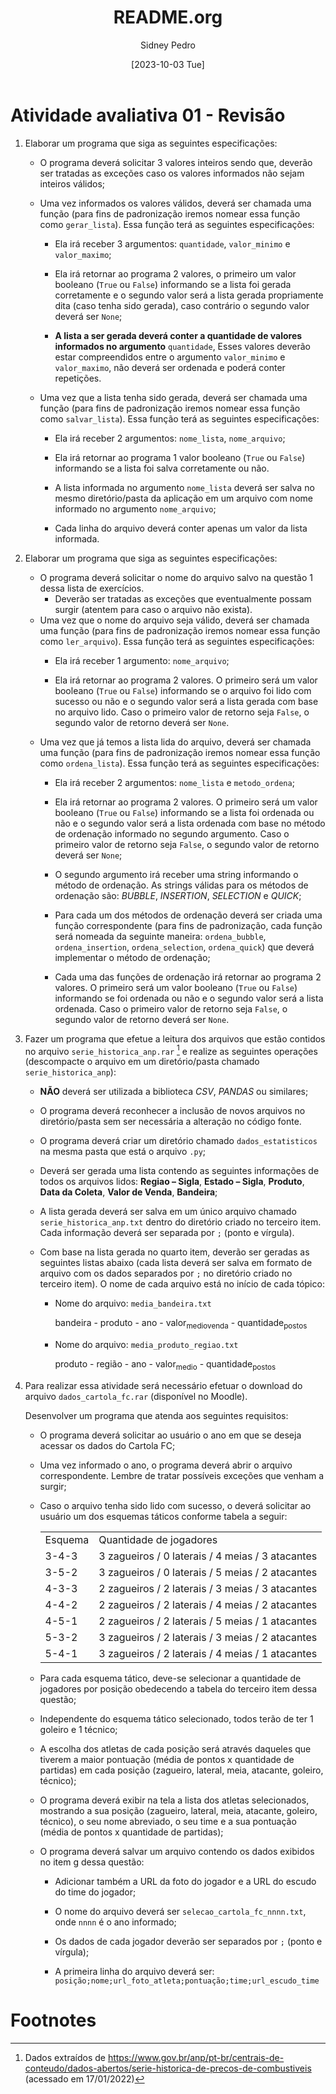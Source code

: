 #+title: README.org
#+author: Sidney Pedro
#+date: [2023-10-03 Tue]

* Atividade avaliativa 01 - Revisão
1. Elaborar um programa que siga as seguintes especificações:
   - O programa deverá solicitar 3 valores inteiros sendo que, deverão ser tratadas as exceções caso os valores informados não sejam inteiros válidos;

   - Uma vez informados os valores válidos, deverá ser chamada uma função (para fins de padronização iremos nomear essa função como ~gerar_lista~). Essa função terá as seguintes especificações:
     + Ela irá receber 3 argumentos: ~quantidade~, ~valor_minimo~ e ~valor_maximo~;

     + Ela irá retornar ao programa 2 valores, o primeiro um valor booleano (~True~ ou ~False~) informando se a lista foi gerada corretamente e o segundo valor será a lista gerada propriamente dita (caso tenha sido gerada), caso contrário o segundo valor deverá ser ~None~;

     + *A lista a ser gerada deverá conter a quantidade de valores informados no argumento* ~quantidade~, Esses valores deverão estar compreendidos entre o argumento ~valor_minimo~ e ~valor_maximo~, não deverá ser ordenada e poderá conter repetições.

   - Uma vez que a lista tenha sido gerada, deverá ser chamada uma função (para fins de padronização iremos nomear essa função como ~salvar_lista~). Essa função terá as seguintes especificações:
     + Ela irá receber 2 argumentos: ~nome_lista~, ~nome_arquivo~;

     + Ela irá retornar ao programa 1 valor booleano (~True~ ou ~False~) informando se a lista foi salva corretamente ou não.

     + A lista informada no argumento ~nome_lista~ deverá ser salva no mesmo diretório/pasta da aplicação em um arquivo com nome informado no argumento ~nome_arquivo~;

     + Cada linha do arquivo deverá conter apenas um valor da lista informada.

2. Elaborar um programa que siga as seguintes especificações:
   - O programa deverá solicitar o nome do arquivo salvo na questão 1 dessa lista de exercícios.
     + Deverão ser tratadas as exceções que eventualmente possam surgir (atentem para caso o arquivo não exista).

   - Uma vez que o nome do arquivo seja válido, deverá ser chamada uma função (para fins de padronização iremos nomear essa função como ~ler_arquivo~). Essa função terá as seguintes especificações:
     + Ela irá receber 1 argumento: ~nome_arquivo~;

     + Ela irá retornar ao programa 2 valores. O primeiro será um valor booleano (~True~ ou ~False~) informando se o arquivo foi lido com sucesso ou não e o segundo valor será a lista gerada com base no arquivo lido. Caso o primeiro valor de retorno seja ~False~, o segundo valor de retorno deverá ser ~None~.

   - Uma vez que já temos a lista lida do arquivo, deverá ser chamada uma função (para fins de padronização iremos nomear essa função como ~ordena_lista~). Essa função terá as seguintes especificações:
     + Ela irá receber 2 argumentos: ~nome_lista~ e ~metodo_ordena~;

     + Ela irá retornar ao programa 2 valores. O primeiro será um valor booleano (~True~ ou ~False~) informando se a lista foi ordenada ou não e o segundo valor será a lista ordenada com base no método de ordenação informado no segundo argumento. Caso o primeiro valor de retorno seja ~False~, o segundo valor de retorno deverá ser ~None~;

     + O segundo argumento irá receber uma string informando o método de ordenação. As strings válidas para os métodos de ordenação são: /BUBBLE/, /INSERTION/, /SELECTION/ e /QUICK/;

     + Para cada um dos métodos de ordenação deverá ser criada uma função correspondente (para fins de padronização, cada função será nomeada da seguinte maneira: ~ordena_bubble~, ~ordena_insertion~, ~ordena_selection~, ~ordena_quick~) que deverá implementar o método de ordenação;

     + Cada uma das funções de ordenação irá retornar ao programa 2 valores. O primeiro será um valor booleano (~True~ ou ~False~) informando se foi ordenada ou não e o segundo valor será a lista ordenada. Caso o primeiro valor de retorno seja ~False~, o segundo valor de retorno deverá ser ~None~.

3. Fazer um programa que efetue a leitura dos arquivos que estão contidos no arquivo ~serie_historica_anp.rar~ [fn:1] e realize as seguintes operações (descompacte o arquivo em um diretório/pasta chamado ~serie_historica_anp~):
   - *NÃO* deverá ser utilizada a biblioteca /CSV/, /PANDAS/ ou similares;

   - O programa deverá reconhecer a inclusão de novos arquivos no diretório/pasta sem ser necessária a alteração no código fonte.

   - O programa deverá criar um diretório chamado ~dados_estatisticos~ na mesma pasta que está o arquivo ~.py~;

   - Deverá ser gerada uma lista contendo as seguintes informações de todos os arquivos lidos: *Regiao – Sigla*, *Estado – Sigla*, *Produto*, *Data da Coleta*, *Valor de Venda*, *Bandeira*;

   - A lista gerada deverá ser salva em um único arquivo chamado ~serie_historica_anp.txt~ dentro do diretório criado no terceiro item. Cada informação deverá ser separada por ~;~ (ponto e vírgula).

   - Com base na lista gerada no quarto item, deverão ser geradas as seguintes listas abaixo (cada lista deverá ser salva em formato de arquivo com os dados separados por ~;~ no diretório criado no terceiro item). O nome de cada arquivo está no início de cada tópico:
     + Nome do arquivo: ~media_bandeira.txt~

       bandeira - produto - ano - valor_medio_venda - quantidade_postos

     + Nome do arquivo: ~media_produto_regiao.txt~

       produto - região - ano - valor_medio - quantidade_postos

4. Para realizar essa atividade será necessário efetuar o download do arquivo ~dados_cartola_fc.rar~ (disponível no Moodle).

   Desenvolver um programa que atenda aos seguintes requisitos:
   - O programa deverá solicitar ao usuário o ano em que se deseja acessar os dados do Cartola FC;

   - Uma vez informado o ano, o programa deverá abrir o arquivo correspondente. Lembre de tratar possíveis exceções que venham a surgir;

   - Caso o arquivo tenha sido lido com sucesso, o deverá solicitar ao usuário um dos esquemas táticos conforme tabela a seguir:
     | Esquema |             Quantidade de jogadores              |
     |  3-4-3  | 3 zagueiros / 0 laterais / 4 meias / 3 atacantes |
     |  3-5-2  | 3 zagueiros / 0 laterais / 5 meias / 2 atacantes |
     |  4-3-3  | 2 zagueiros / 2 laterais / 3 meias / 3 atacantes |
     |  4-4-2  | 2 zagueiros / 2 laterais / 4 meias / 2 atacantes |
     |  4-5-1  | 2 zagueiros / 2 laterais / 5 meias / 1 atacantes |
     |  5-3-2  | 3 zagueiros / 2 laterais / 3 meias / 2 atacantes |
     |  5-4-1  | 3 zagueiros / 2 laterais / 4 meias / 1 atacantes |

   - Para cada esquema tático, deve-se selecionar a quantidade de jogadores por posição obedecendo a tabela do terceiro item dessa questão;

   - Independente do esquema tático selecionado, todos terão de ter 1 goleiro e 1 técnico;

   - A escolha dos atletas de cada posição será através daqueles que tiverem a maior pontuação (média de pontos x quantidade de partidas) em cada posição (zagueiro, lateral, meia, atacante, goleiro, técnico);

   - O programa deverá exibir na tela a lista dos atletas selecionados, mostrando a sua posição (zagueiro, lateral, meia, atacante, goleiro, técnico), o seu nome abreviado, o seu time e a sua pontuação (média de pontos x quantidade de partidas);

   - O programa deverá salvar um arquivo contendo os dados exibidos no item g dessa questão:
     + Adicionar também a URL da foto do jogador e a URL do escudo do time do jogador;

     + O nome do arquivo deverá ser ~selecao_cartola_fc_nnnn.txt~, onde ~nnnn~ é o ano informado;

     + Os dados de cada jogador deverão ser separados por ~;~ (ponto e vírgula);

     + A primeira linha do arquivo deverá ser:
       ~posição;nome;url_foto_atleta;pontuação;time;url_escudo_time~

* Footnotes
[fn:1] Dados extraídos de https://www.gov.br/anp/pt-br/centrais-de-conteudo/dados-abertos/serie-historica-de-precos-de-combustiveis (acessado em 17/01/2022)
